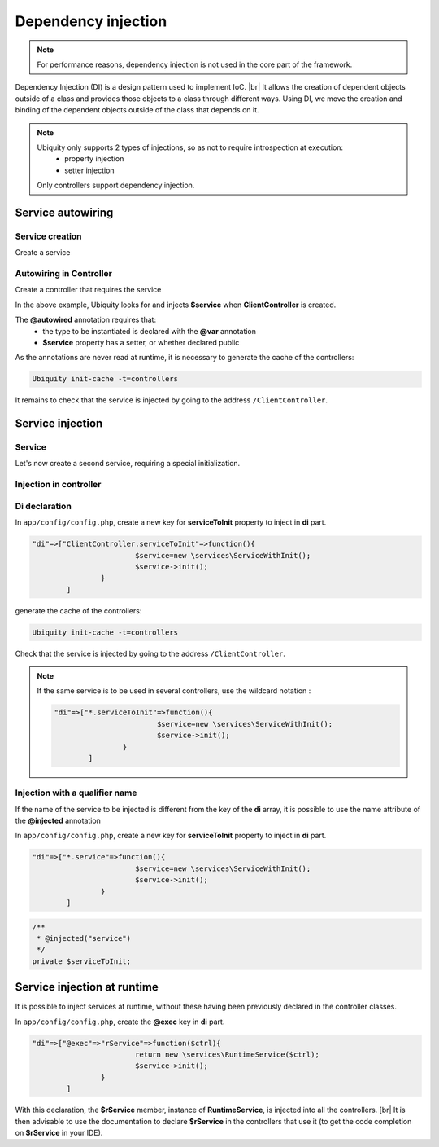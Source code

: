 .. _di:
Dependency injection
====================

.. note::
   For performance reasons, dependency injection is not used in the core part of the framework.

Dependency Injection (DI) is a design pattern used to implement IoC. |br|
It allows the creation of dependent objects outside of a class and provides those objects to a class through different ways. Using DI, we move the creation and binding of the dependent objects outside of the class that depends on it.

.. note::
   Ubiquity only supports 2 types of injections, so as not to require introspection at execution:
     - property injection
     - setter injection
   Only controllers support dependency injection.

Service autowiring
------------------
Service creation
++++++++++++++++

Create a service

.. code-block:: php
   :linenos:
   :caption: app/services/Service.php
   
   namespace services;

	class Service{
	    public function __construct($ctrl){
	        echo 'Service instanciation in '.get_class($ctrl);
	    }
	    
	    public function do($someThink=""){
	        echo 'do '.$someThink ."in service";
	    }
	}

Autowiring in Controller
++++++++++++++++++++++++

Create a controller that requires the service

.. code-block:: php
   :linenos:
   :caption: app/services/Service.php
   
	namespace controllers;
	
	 /**
	 * Controller Client
	 **/
	class ClientController extends ControllerBase{
	
		/**
		 * @autowired
		 * @var services\Service
		 */
		private $service;
		
		public function index(){}
	
		/**
		 * @param \services\Service $service
		 */
		public function setService($service) {
			$this->service = $service;
		}
	}

In the above example, Ubiquity looks for and injects **$service** when **ClientController** is created.

The **@autowired** annotation requires that:
  - the type to be instantiated is declared with the **@var** annotation
  - **$service** property has a setter, or whether declared public

As the annotations are never read at runtime, it is necessary to generate the cache of the controllers:

.. code-block:: bash
   
   Ubiquity init-cache -t=controllers

It remains to check that the service is injected by going to the address ``/ClientController``.

Service injection
-----------------
Service
+++++++

Let's now create a second service, requiring a special initialization.

.. code-block:: php
   :linenos:
   :caption: app/services/ServiceWithInit.php
   
	class ServiceWithInit{
		private $init;
		
		public function init(){
			$this->init=true;
		}
		
		public function do(){
			if($this->init){
				echo 'init well initialized!';
			}else{
				echo 'Service not initialized';
			}
		}
	}

Injection in controller
+++++++++++++++++++++++

.. code-block:: php
   :linenos:
   :caption: app/controllers/ClientController.php
   :emphasize-lines: 15
   
   namespace controllers;

	 /**
	 * Controller Client
	 **/
	class ClientController extends ControllerBase{
	
		/**
		 * @autowired
		 * @var \services\Service
		 */
		private $service;
		
		/**
		 * @injected
		 */
		private $serviceToInit;
		
		public function index(){
			$this->serviceToInit->do();
		}
	
		/**
		 * @param \services\Service $service
		 */
		public function setService($service) {
			$this->service = $service;
		}
		
		/**
		 * @param mixed $serviceToInit
		 */
		public function setServiceToInit($serviceToInit) {
			$this->serviceToInit = $serviceToInit;
		}
	
	}

Di declaration
++++++++++++++

In ``app/config/config.php``, create a new key for **serviceToInit** property to inject in **di** part.

.. code-block:: php
   
		"di"=>["ClientController.serviceToInit"=>function(){
					$service=new \services\ServiceWithInit();
					$service->init();
				}
			]

generate the cache of the controllers:

.. code-block:: bash
   
   Ubiquity init-cache -t=controllers

Check that the service is injected by going to the address ``/ClientController``.

.. note::
   If the same service is to be used in several controllers, use the wildcard notation :
   
   .. code-block:: php
      
   		"di"=>["*.serviceToInit"=>function(){
   					$service=new \services\ServiceWithInit();
   					$service->init();
   				}
   			]

Injection with a qualifier name
+++++++++++++++++++++++++++++++

If the name of the service to be injected is different from the key of the **di** array, it is possible to use the name attribute of the **@injected** annotation

In ``app/config/config.php``, create a new key for **serviceToInit** property to inject in **di** part.

.. code-block:: php
   
		"di"=>["*.service"=>function(){
					$service=new \services\ServiceWithInit();
					$service->init();
				}
			]

.. code-block:: php
   
		/**
		 * @injected("service")
		 */
		private $serviceToInit;
		

.. |br| raw:: html

Service injection at runtime
----------------------------

It is possible to inject services at runtime, without these having been previously declared in the controller classes.

.. code-block:: php
   :linenos:
   :caption: app/services/RuntimeService.php
   
   namespace services;

	class RuntimeService{
	    public function __construct($ctrl){
	        echo 'Service instanciation in '.get_class($ctrl);
	    }
	}

In ``app/config/config.php``, create the **@exec** key in **di** part.

.. code-block:: php
   
		"di"=>["@exec"=>"rService"=>function($ctrl){
					return new \services\RuntimeService($ctrl);
					$service->init();
				}
			]

With this declaration, the **$rService** member, instance of **RuntimeService**, is injected into all the controllers. [br|
It is then advisable to use the documentation to declare **$rService** in the controllers that use it (to get the code completion on **$rService** in your IDE).

.. code-block:: php
   :linenos:
   :caption: app/controllers/MyController.php
   :emphasize-lines: 5,10
   
   namespace controllers;

	 /**
	 * Controller Client
	 * property services\RuntimeService $rService
	 **/
	class MyController extends ControllerBase{
	
		public function index(){
			$this->rService->do();
		}
	}

   <br />